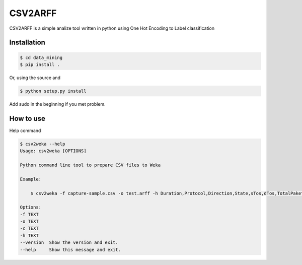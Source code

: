 ========
CSV2ARFF
========

CSV2ARFF is a simple analize tool written in python using One Hot Encoding to Label classification

Installation
------------

.. code-block:: bash

   $ cd data_mining
   $ pip install .

Or, using the source and

.. code-block:: bash

   $ python setup.py install

Add sudo in the beginning if you met problem.


How to use
----------

Help command

.. code-block:: bash

    $ csv2weka --help
    Usage: csv2weka [OPTIONS]

    Python command line tool to prepare CSV files to Weka

    Example:

        $ csv2weka -f capture-sample.csv -o test.arff -h Duration,Protocol,Direction,State,sTos,dTos,TotalPakets,TotalBytes,SourceBytes,Label -c Protocol,State,Direction

    Options:
    -f TEXT
    -o TEXT
    -c TEXT
    -h TEXT
    --version  Show the version and exit.
    --help     Show this message and exit.
